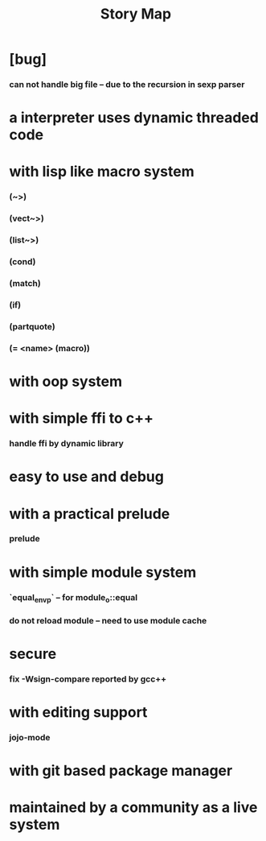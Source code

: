 #+html_head: <link rel="stylesheet" href="css/org-page.css"/>
#+title: Story Map

* [bug]
*** can not handle big file -- due to the recursion in sexp parser
* a interpreter uses dynamic threaded code
* with lisp like macro system
*** (~>)
*** (vect~>)
*** (list~>)
*** (cond)
*** (match)
*** (if)
*** (partquote)
*** (= <name> (macro))
* with oop system
* with simple ffi to c++
*** handle ffi by dynamic library
* easy to use and debug
* with a practical prelude
*** prelude
* with simple module system
*** `equal_env_p` -- for module_o::equal
*** do not reload module -- need to use module cache
* secure
*** fix -Wsign-compare reported by gcc++
* with editing support
*** jojo-mode
* with git based package manager
* maintained by a community as a live system
